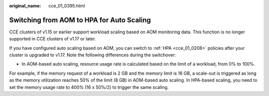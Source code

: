 :original_name: cce_01_0395.html

.. _cce_01_0395:

Switching from AOM to HPA for Auto Scaling
==========================================

CCE clusters of v1.15 or earlier support workload scaling based on AOM monitoring data. This function is no longer supported in CCE clusters of v1.17 or later.

If you have configured auto scaling based on AOM, you can switch to :ref:`HPA <cce_01_0208>` policies after your cluster is upgraded to v1.17. Note the following differences during the switchover:

-  In AOM-based auto scaling, resource usage rate is calculated based on the limit of a workload, from 0% to 100%.

For example, if the memory request of a workload is 2 GB and the memory limit is 16 GB, a scale-out is triggered as long as the memory utilization reaches 50% of the limit (8 GB) in AOM-based auto scaling. In HPA-based scaling, you need to set the memory usage rate to 400% (16 x 50%/2) to trigger the same scaling.
